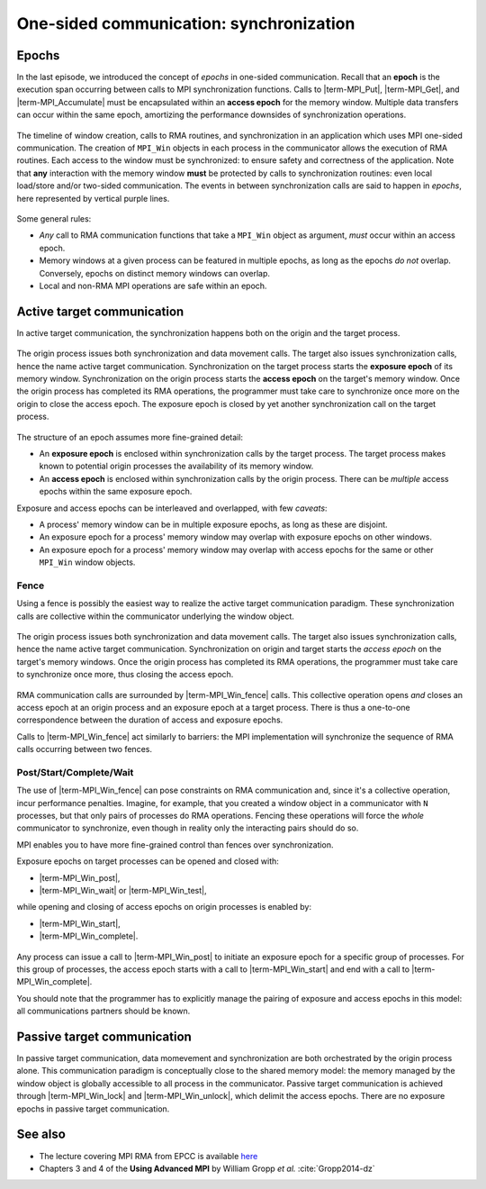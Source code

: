 .. _one-sided-2:


One-sided communication: synchronization
========================================

.. questions::

   - What are the pitfalls of RMA?
   - How can we make RMA safe and correct?

.. objectives::

   - Active synchronization: |term-MPI_Win_fence|, |term-MPI_Win_post|, |term-MPI_Win_start|, |term-MPI_Win_complete|, |term-MPI_Win_wait|
   - Passive synchronization: |term-MPI_Win_lock|, |term-MPI_win_unlock|


.. challenge:: What could go wrong?

   .. figure:: img/E03-race_MPI_Put.svg
      :align: center

      Steve and Alice are joined by Martha. It is not really clear which value
      Alice will find in the memory window!


Epochs
------

In the last episode, we introduced the concept of *epochs* in one-sided
communication.  Recall that an **epoch** is the execution span occurring between
calls to MPI synchronization functions.
Calls to |term-MPI_Put|, |term-MPI_Get|, and |term-MPI_Accumulate| must be
encapsulated within an **access epoch** for the memory window.
Multiple data transfers can occur within the same epoch, amortizing the
performance downsides of synchronization operations.

.. figure:: img/E02-RMA_timeline-coarse.svg
   :align: center

   The timeline of window creation, calls to RMA routines, and synchronization
   in an application which uses MPI one-sided communication.
   The creation of ``MPI_Win`` objects in each process in the communicator
   allows the execution of RMA routines. Each access to the window must be
   synchronized: to ensure safety and correctness of the application.
   Note that **any** interaction with the memory window **must** be protected by
   calls to synchronization routines: even local load/store and/or two-sided
   communication.
   The events in between synchronization calls are said to happen in *epochs*,
   here represented by vertical purple lines.


Some general rules:

- *Any* call to RMA communication functions that take a ``MPI_Win`` object as
  argument, *must* occur within an access epoch.
- Memory windows at a given process can be featured in multiple epochs, as long
  as the epochs *do not* overlap. Conversely, epochs on distinct memory windows
  can overlap.
- Local and non-RMA MPI operations are safe within an epoch.


Active target communication
---------------------------

In active target communication, the synchronization happens both on the origin
and the target process.

.. figure:: img/E03-active_target_communication.svg
   :align: center

   The origin process issues both synchronization and data movement calls. The
   target also issues synchronization calls, hence the name active target
   communication.  Synchronization on the target process starts the **exposure
   epoch** of its memory window.  Synchronization on the origin process starts
   the **access epoch** on the target's memory window.  Once the origin process
   has completed its RMA operations, the programmer must take care to
   synchronize once more on the origin to  close the access epoch. The exposure
   epoch is closed by yet another synchronization call on the target process.


The structure of an epoch assumes more fine-grained detail:

- An **exposure epoch** is enclosed within synchronization calls by the target
  process. The target process makes known to potential origin processes the
  availability of its memory window.
- An **access epoch** is enclosed within synchronization calls by the origin
  process. There can be *multiple* access epochs within the same exposure epoch.


Exposure and access epochs can be interleaved and overlapped, with few *caveats*:

- A process' memory window can be in multiple exposure epochs, as long as these
  are disjoint.
- An exposure epoch for a process' memory window may overlap with exposure
  epochs on other windows.
- An exposure epoch for a process' memory window may overlap with access epochs
  for the same or other ``MPI_Win`` window objects.


Fence
^^^^^

Using a fence is possibly the easiest way to realize the active target
communication paradigm. These synchronization calls are collective within the
communicator underlying the window object.

.. figure:: img/E03-fence.svg
   :align: center

   The origin process issues both synchronization and data movement calls. The
   target also issues synchronization calls, hence the name active target
   communication.  Synchronization on origin and target starts the *access
   epoch* on the target's memory windows. Once the origin process has completed
   its RMA operations, the programmer must take care to synchronize once more,
   thus closing the access epoch.

RMA communication calls are surrounded by |term-MPI_Win_fence| calls.  This
collective operation opens *and* closes an access epoch at an origin process
and an exposure epoch at a target process. There is thus a one-to-one
correspondence between the duration of access and exposure epochs.

Calls to |term-MPI_Win_fence| act similarly to barriers: the MPI implementation
will synchronize the sequence of RMA calls occurring between two fences.

.. signature:: |term-MPI_Win_fence|

   Use this function to *allocate* memory and *create* a window object out of it.

   .. code-block:: c

      int MPI_Win_fence(int assert,
                        MPI_Win win)


.. parameters::

   ``assert``
       Use this argument to provide optimization *hints* to the MPI library.
       Setting this argument to ``0`` is always correct.
   ``win``
       The window object.


Post/Start/Complete/Wait
^^^^^^^^^^^^^^^^^^^^^^^^

The use of |term-MPI_Win_fence| can pose constraints on RMA communication and,
since it's a collective operation, incur performance penalties.  Imagine, for
example, that you created a window object in a communicator with ``N``
processes, but that only pairs of processes do RMA operations. Fencing these
operations will force the *whole* communicator to synchronize, even though in
reality only the interacting pairs should do so.

MPI enables you to have more fine-grained control than fences over synchronization.

Exposure epochs on target processes can be opened and closed with:

- |term-MPI_Win_post|,
- |term-MPI_Win_wait| or |term-MPI_Win_test|,

while opening and closing of access epochs on origin processes is enabled by:

- |term-MPI_Win_start|,
- |term-MPI_Win_complete|.


.. figure:: img/E03-pscw.svg
   :align: center

   Any process can issue a call to |term-MPI_Win_post| to initiate an exposure
   epoch for a specific group of processes.  For this group of processes, the
   access epoch starts with a call to |term-MPI_Win_start| and end with a call
   to |term-MPI_Win_complete|.

   You should note that the programmer has to explicitly manage the pairing of
   exposure and access epochs in this model: all communications partners should be
   known.


.. signature:: |term-MPI_Win_post|

   Use this function to *allocate* memory and *create* a window object out of it.

   .. code-block:: c

      int MPI_Win_post(MPI_Group group,
                       int assert,
                       MPI_Win win)

  We can expose an array of 10 ``double``-s for RMA with:

.. parameters::

   ``assert``
       Size in bytes.
   ``win``
       The window object.


.. signature:: |term-MPI_Win_start|

   .. code-block:: c

      int MPI_Win_start(MPI_Group group,
                        int assert,
                        MPI_Win win)


.. signature:: |term-MPI_Win_complete|

   .. code-block:: c

      int MPI_Win_complete(MPI_Win win)


.. signature:: |term-MPI_Win_wait|

   .. code-block:: c

      int MPI_Win_wait(MPI_Win win)


.. signature:: |term-MPI_Win_test|

   .. code-block:: c

      int MPI_Win_test(MPI_Win win,
                       int *flag)


Passive target communication
----------------------------

In passive target communication, data momevement and synchronization are both
orchestrated by the origin process alone. This communication paradigm is
conceptually close to the shared memory model: the memory managed by the window
object is globally accessible to all process in the communicator.  Passive
target communication is achieved through |term-MPI_Win_lock| and
|term-MPI_Win_unlock|, which delimit the access epochs.
There are no exposure epochs in passive target communication.


.. figure:: img/E03-passive_target_communication.svg
   :align: center


.. signature:: |term-MPI_Win_lock|

   .. code-block:: c

      int MPI_Win_lock(int lock_type,
                       int rank,
                       int assert,
                       MPI_Win win)

.. signature:: |term-MPI_Win_unlock|

   .. code-block:: c

      int MPI_Win_unlock(int rank,
                         MPI_Win win)




.. challenge:: How could synchronization be performed?

   #. .. figure:: img/sync_quiz_q1.svg

      A. Wrong
      B. Wrong
      C. Wrong
      D. |term-MPI_Win_allocate|, |term-MPI_Win_fence|, |term-MPI_Put|, |term-MPI_Win_fence|, |term-MPI_Get|, |term-MPI_Win_fence|

   #. .. figure:: img/sync_quiz_q1.svg

      A. Wrong
      B. Wrong
      C. Wrong
      D. |term-MPI_Win_allocate|, |term-MPI_Win_fence|, |term-MPI_Put|, |term-MPI_Win_fence|, |term-MPI_Get|, |term-MPI_Win_fence|


.. solution::

   #. Option **A** is correct. Operations on a remote memory window must be
      encapsulated within an access epoch. In this case, we used the active
      target synchronization routine |term-MPI_Win_fence|.
   #.



See also
--------

* The lecture covering MPI RMA from EPCC is available
  `here <http://www.archer.ac.uk/training/course-material/2020/01/advMPI-imperial/Slides/L08-Advanced%20RMA.pdf>`_
* Chapters 3 and 4 of the **Using Advanced MPI** by William Gropp *et al.* :cite:`Gropp2014-dz`



.. keypoints::

   - RMA epochs and synchronization.
   - The difference between *active* and *passive* synchronization.
   - How and when to use different synchronization models.
